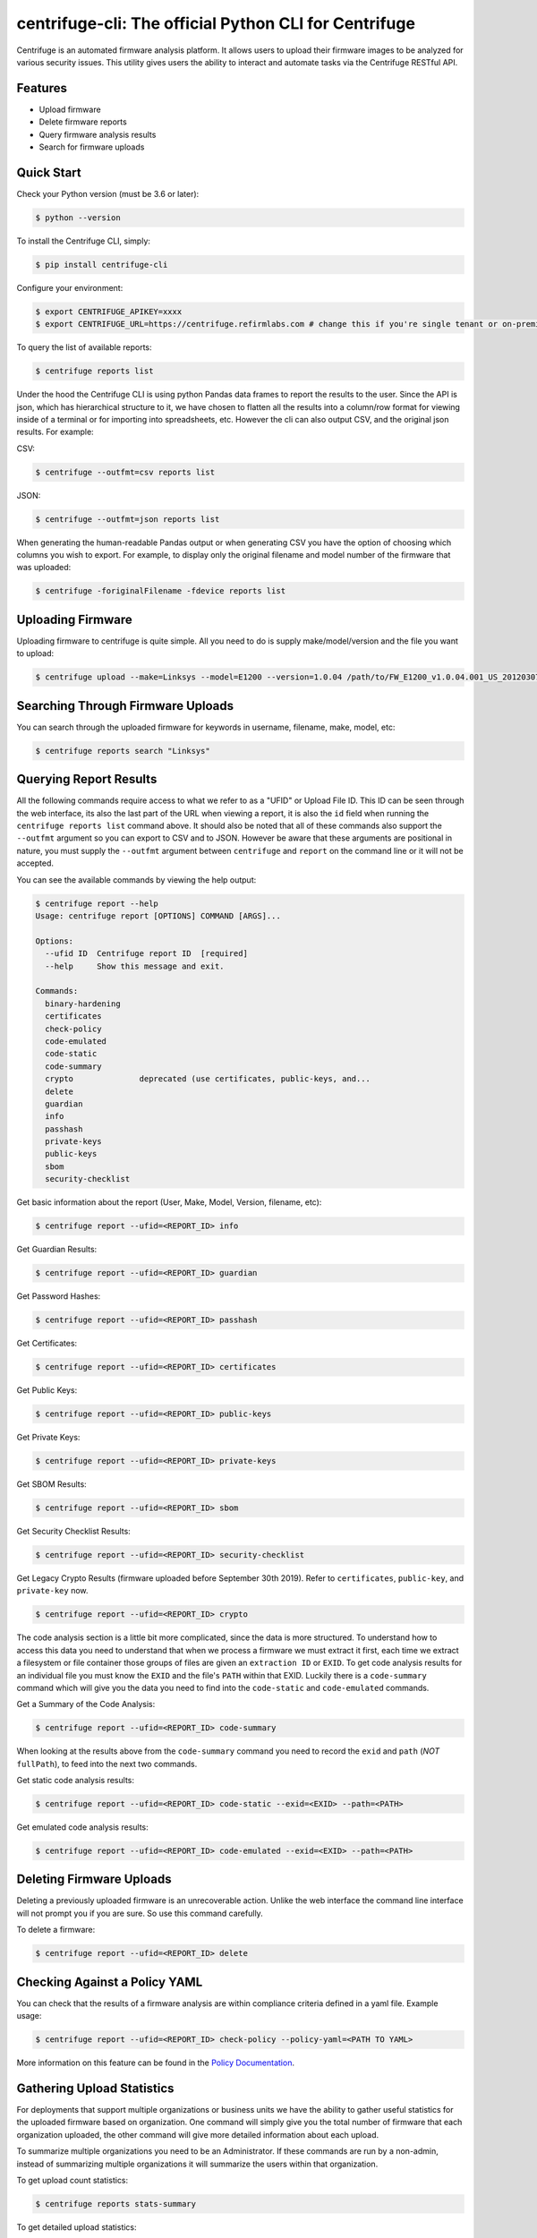 centrifuge-cli: The official Python CLI for Centrifuge
=======================================================

Centrifuge is an automated firmware analysis platform. It allows users to upload
their firmware images to be analyzed for various security issues. This utility
gives users the ability to interact and automate tasks via the Centrifuge
RESTful API.

Features
--------

- Upload firmware
- Delete firmware reports
- Query firmware analysis results
- Search for firmware uploads

Quick Start
-----------

Check your Python version (must be 3.6 or later):

.. code-block:: bash

    $ python --version

To install the Centrifuge CLI, simply:

.. code-block:: bash

    $ pip install centrifuge-cli

Configure your environment:

.. code-block:: bash

    $ export CENTRIFUGE_APIKEY=xxxx
    $ export CENTRIFUGE_URL=https://centrifuge.refirmlabs.com # change this if you're single tenant or on-premise

To query the list of available reports:

.. code-block:: bash

    $ centrifuge reports list

Under the hood the Centrifuge CLI is using python Pandas data frames to report
the results to the user. Since the API is json, which has hierarchical structure
to it, we have chosen to flatten all the results into a column/row format for
viewing inside of a terminal or for importing into spreadsheets, etc. However
the cli can also output CSV, and the original json results. For example:

CSV:

.. code-block:: bash

    $ centrifuge --outfmt=csv reports list

JSON:

.. code-block:: bash

    $ centrifuge --outfmt=json reports list

When generating the human-readable Pandas output or when generating CSV you have
the option of choosing which columns you wish to export. For example, to display
only the original filename and model number of the firmware that was uploaded: 

.. code-block:: bash

    $ centrifuge -foriginalFilename -fdevice reports list


Uploading Firmware
------------------
Uploading firmware to centrifuge is quite simple. All you need to do is supply
make/model/version and the file you want to upload:

.. code-block:: bash

    $ centrifuge upload --make=Linksys --model=E1200 --version=1.0.04 /path/to/FW_E1200_v1.0.04.001_US_20120307.bin

Searching Through Firmware Uploads
----------------------------------

You can search through the uploaded firmware for keywords in username, filename, make, model, etc:

.. code-block:: bash

    $ centrifuge reports search "Linksys"

Querying Report Results
------------------------

All the following commands require access to what we refer to as a "UFID" or
Upload File ID. This ID can be seen through the web interface, its also the last
part of the URL when viewing a report, it is also the ``id`` field when running
the ``centrifuge reports list`` command above. It should also be noted that all of
these commands also support the ``--outfmt`` argument so you can export to CSV and
to JSON. However be aware that these arguments are positional in nature, you
must supply the ``--outfmt`` argument between ``centrifuge`` and ``report`` on the
command line or it will not be accepted. 

You can see the available commands by viewing the help output:

.. code-block:: bash

  $ centrifuge report --help
  Usage: centrifuge report [OPTIONS] COMMAND [ARGS]...
  
  Options:
    --ufid ID  Centrifuge report ID  [required]
    --help     Show this message and exit.

  Commands:
    binary-hardening
    certificates
    check-policy
    code-emulated
    code-static
    code-summary
    crypto              deprecated (use certificates, public-keys, and...
    delete
    guardian
    info
    passhash
    private-keys
    public-keys
    sbom
    security-checklist

Get basic information about the report (User, Make, Model, Version, filename, etc):

.. code-block:: bash

    $ centrifuge report --ufid=<REPORT_ID> info

Get Guardian Results:

.. code-block:: bash

    $ centrifuge report --ufid=<REPORT_ID> guardian

Get Password Hashes:

.. code-block:: bash

    $ centrifuge report --ufid=<REPORT_ID> passhash

Get Certificates:

.. code-block:: bash

    $ centrifuge report --ufid=<REPORT_ID> certificates

Get Public Keys:

.. code-block:: bash

    $ centrifuge report --ufid=<REPORT_ID> public-keys

Get Private Keys:

.. code-block:: bash

    $ centrifuge report --ufid=<REPORT_ID> private-keys

Get SBOM Results:

.. code-block:: bash

    $ centrifuge report --ufid=<REPORT_ID> sbom

Get Security Checklist Results:

.. code-block:: bash

    $ centrifuge report --ufid=<REPORT_ID> security-checklist

Get Legacy Crypto Results (firmware uploaded before September 30th 2019). Refer to 
``certificates``, ``public-key``, and ``private-key`` now.

.. code-block:: bash

    $ centrifuge report --ufid=<REPORT_ID> crypto


The code analysis section is a little bit more complicated, since the data is
more structured. To understand how to access this data you need to understand
that when we process a firmware we must extract it first, each time we extract a
filesystem or file container those groups of files are given an ``extraction ID``
or ``EXID``. To get code analysis results for an individual file you must know the
``EXID`` and the file's ``PATH`` within that EXID. Luckily there is a ``code-summary``
command which will give you the data you need to find into the ``code-static`` and
``code-emulated`` commands.
 
Get a Summary of the Code Analysis:

.. code-block:: bash

    $ centrifuge report --ufid=<REPORT_ID> code-summary

When looking at the results above from the ``code-summary`` command you need to
record the ``exid`` and ``path`` (*NOT* ``fullPath``), to feed into the next two commands. 

Get static code analysis results:

.. code-block:: bash

    $ centrifuge report --ufid=<REPORT_ID> code-static --exid=<EXID> --path=<PATH>


Get emulated code analysis results:

.. code-block:: bash

    $ centrifuge report --ufid=<REPORT_ID> code-emulated --exid=<EXID> --path=<PATH>


Deleting Firmware Uploads
-------------------------

Deleting a previously uploaded firmware is an unrecoverable action. Unlike the
web interface the command line interface will not prompt you if you are sure.
So use this command carefully. 

To delete a firmware:

.. code-block:: bash

    $ centrifuge report --ufid=<REPORT_ID> delete


Checking Against a Policy YAML
------------------------------

You can check that the results of a firmware analysis are within compliance criteria
defined in a yaml file. Example usage:

.. code-block:: bash

    $ centrifuge report --ufid=<REPORT_ID> check-policy --policy-yaml=<PATH TO YAML>



More information on this feature can be found in the `Policy Documentation`_.

.. _Policy Documentation: docs/POLICY.md

Gathering Upload Statistics
---------------------------

For deployments that support multiple organizations or business units we have the ability
to gather useful statistics for the uploaded firmware based on organization. One command 
will simply give you the total number of firmware that each organization uploaded, the other
command will give more detailed information about each upload.

To summarize multiple organizations you need to be an Administrator. If these commands are
run by a non-admin, instead of summarizing multiple organizations it will summarize the users
within that organization.

To get upload count statistics:

.. code-block:: bash

    $ centrifuge reports stats-summary

To get detailed upload statistics:

.. code-block:: bash

    $ centrifuge reports stats-detailed
